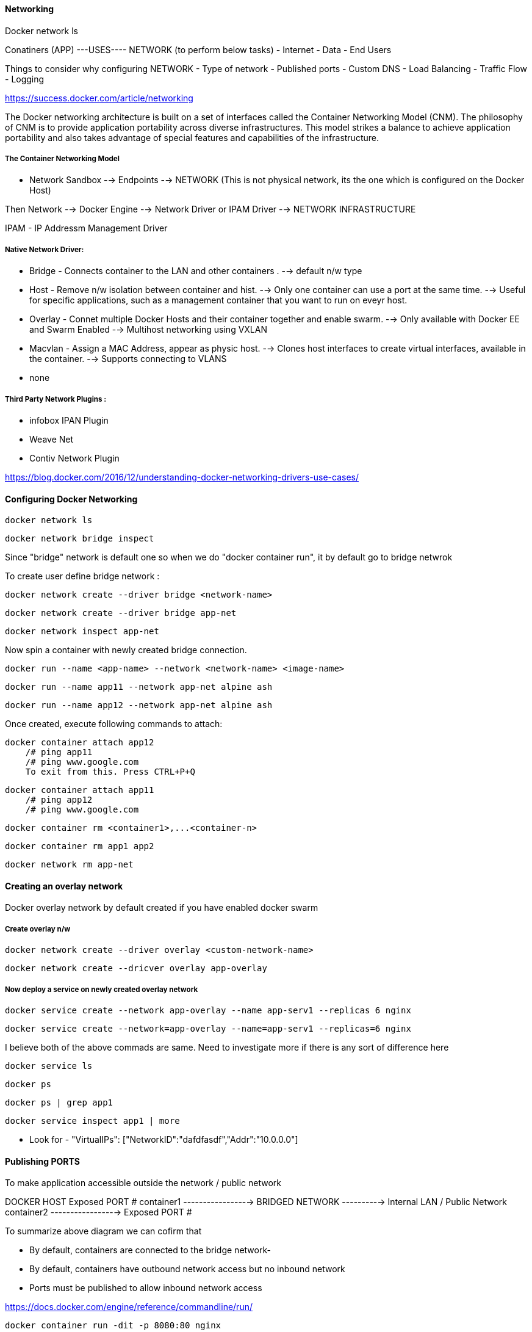 ==== Networking 

Docker network ls 

Conatiners (APP)  ---USES---- NETWORK (to perform below tasks)
                                    - Internet
                                    - Data  
                                    - End Users


Things to consider why configuring NETWORK 
- Type of network
- Published ports 
- Custom DNS 
- Load Balancing
- Traffic Flow 
- Logging


https://success.docker.com/article/networking


The Docker networking architecture is built on a set of interfaces called the Container 
Networking Model (CNM). The philosophy of CNM is to provide application portability across 
diverse infrastructures. This model strikes a balance to achieve application portability 
and also takes advantage of special features and capabilities of the infrastructure.


===== The Container Networking Model
 
- Network Sandbox  --> Endpoints --> NETWORK (This is not physical network, its the one which 
                                                is configured on the Docker Host)

Then Network --> Docker Engine --> Network Driver or IPAM Driver --> NETWORK INFRASTRUCTURE

IPAM - IP Addressm Management Driver 


===== Native Network Driver:

- Bridge - Connects container to the LAN and other containers .
    --> default n/w type 

- Host - Remove n/w isolation between container and hist.
    --> Only one container can use a port at the same time.
    --> Useful for specific applications, such as a management container that you want to run on eveyr host.

- Overlay - Connet multiple Docker Hosts and their container together and enable swarm.
    --> Only available with Docker EE and Swarm Enabled 
    --> Multihost networking using VXLAN

- Macvlan - Assign a MAC Address, appear as physic host.
    --> Clones host interfaces to create virtual interfaces, available in the container.
    --> Supports connecting to VLANS

- none 

===== Third Party Network Plugins :
- infobox IPAN Plugin
- Weave Net
- Contiv Network Plugin 

https://blog.docker.com/2016/12/understanding-docker-networking-drivers-use-cases/ 


==== Configuring Docker Networking 
    
    docker network ls 
    
    docker network bridge inspect 


Since "bridge" network is default one so when we do  "docker container run", it by 
default go to bridge netwrok 

To create user define bridge network :

    docker network create --driver bridge <network-name>

    docker network create --driver bridge app-net 

    docker network inspect app-net  


Now spin a container with newly created bridge connection.

    docker run --name <app-name> --network <network-name> <image-name>

    docker run --name app11 --network app-net alpine ash 

    docker run --name app12 --network app-net alpine ash 


Once created, execute following commands to attach: 

    docker container attach app12
        /# ping app11 
        /# ping www.google.com
        To exit from this. Press CTRL+P+Q


    docker container attach app11
        /# ping app12 
        /# ping www.google.com


    docker container rm <container1>,...<container-n>

    docker container rm app1 app2

    docker network rm app-net 


==== Creating an overlay network

Docker overlay network by default created if you have enabled docker swarm 

===== Create overlay n/w 
 
    docker network create --driver overlay <custom-network-name>
 
    docker network create --dricver overlay app-overlay 


===== Now deploy a service on newly created overlay network 

    docker service create --network app-overlay --name app-serv1 --replicas 6 nginx

    docker service create --network=app-overlay --name=app-serv1 --replicas=6 nginx


I believe both of the above commads are same. Need to investigate more if there is any sort of difference here 

    docker service ls

    docker ps 

    docker ps | grep app1 

    docker service inspect app1 | more 

** Look for -  "VirtualIPs": ["NetworkID":"dafdfasdf","Addr":"10.0.0.0"]


==== Publishing PORTS 
To make application accessible outside the network / public network 

DOCKER HOST 
            Exposed PORT #
        container1 ----------------->  
                                      BRIDGED NETWORK  ----------> Internal LAN / Public Network 
        container2 ----------------->
            Exposed PORT #

To summarize above diagram we can cofirm that 

- By default, containers are connected to the bridge network-
- By default, containers have outbound network access but no inbound network 
- Ports must be published to allow inbound network access 

https://docs.docker.com/engine/reference/commandline/run/


    docker container run -dit -p 8080:80 nginx

**SMALL -p means the exposed port will be selected/decided by USER 

    docker container run -dit -P nginx

**CAPITAL -P means the exposed port will be selected by DOCKER HOST 

-dit : Run it as Daemon (d) and in interactive mode (it)
-p : PORT Option 
8080 : on the host 
80 : inside the container 

    docker ps 

And if you take a look on the assigned ports, it says:
    0.0.0.0:8080->80/tcp
so here 8080 host going inside the container by port 80(inbound traffic)


Comparing HOST and INGRESS Port Publishing 

Configuring DNS in Docker by passing --dns <ip-address> in the command 

To change DNS setting for all cotainers hosted on docker 

we would edit /etc/docker/daemon.json and change 
        {
            "dns":["198.12.1.33"]
        }

    sudo nano /etc/docker/daemon.json 

    sudo systemctl restart docker 

DNS server details are being saved in /etc/resolv.conf of each conatners 



===== Configuring Load Balancing 
https://success.docker.com/article/ucp-service-discovery


===== Configuring Host network 
No IP is assigned and thats what make it different from other network type

    docker run --rm -d --network host --name my_nginx nginx

https://docs.docker.com/network/network-tutorial-host/


==== DOCKER ARCHITECTURE AND TRAFFIC FLOW:- 

    ----------------------------------------------------
    DOCKER TRUSTER REGISTRY | CONTAINERS/APPLICATIONS
    ----------------------------------------------------
    UNIVERSAL CONTROL PLANE (UCP)
    ----------------------------------------------------
        DOCKER EE ENGINE 
    ----------------------------------------------------
    CLOUD SERVER | PHYSICAL SERVERS | VIRTUAL SERVERS
    ---------------------------------------------------



==== DOCKER Swarm Cluster Configuration: 

If Manager then it will have following Process components :
-   MANAGER
-   UCP MANAGER 
-   UCP AGENT 
-   DOCKER EE 


If Worker then it will have following Process components :
-   WORKER 
-   UCP WORKER 
-   UCP AGENT 
-   DOCKER EE 

https://docs.docker.com/ee/ucp/ucp-architecture/

https://docs.docker.com/ee/docker-ee-architecture/


==== Docker Container External PORT

To know docker containers port details 

    docker ps 

    docker container port "container-name"

    docker container port ucp-proxy

OUTPUT: 

    6444/tcp=>0.0.0.0:6444
    12378/tcp=>0.0.0.0:12378



==== Using logs to analyze networking issue .
    https://docs.docker.com/engine/reference/commandline/logs/


To know all the options of logs, we can check

    docker container logs --help

    docker container logs <container-id>

    docker container logs tdc-o3e



